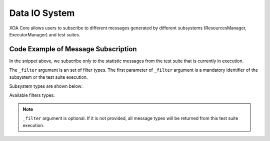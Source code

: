 .. _data_io_sys:

Data IO System
===============

XOA Core allows users to subscribe to different messages generated by different subsystems (ResourcesManager, ExecutorManager) and test suites.

Code Example of Message Subscription
-------------------------------------

.. code-block:: python
    :caption: Message subscription example


    async for msg in c.listen_changes(execution_id, _filter={types.EMsgType.STATISTICS}):
        print(msg.dict())

In the snippet above, we subscribe only to the statistic messages from the test suite that is currently in execution.

The ``_filter`` argument is an set of filter types. The first parameter of ``_filter`` argument is a mandatory identifier of the subsystem or the test suite execution.

Subsystem types are shown below:

.. code-block:: python
    :caption: Subsystem types


    types.PIPE_EXECUTOR

    types.PIPE_RESOURCES


Available filters types:

.. code-block:: python
    :caption: Available filters types


    class EMsgType(Enum):
        STATE = "STATE"
        DATA = "DATA"
        STATISTICS = "STATISTICS"
        PROGRESS = "PROGRESS"
        WARNING = "WARNING"
        ERROR = "ERROR"


.. note::
    
    ``_filter`` argument is optional. If it is not provided, all message types will be returned from this test suite execution.
